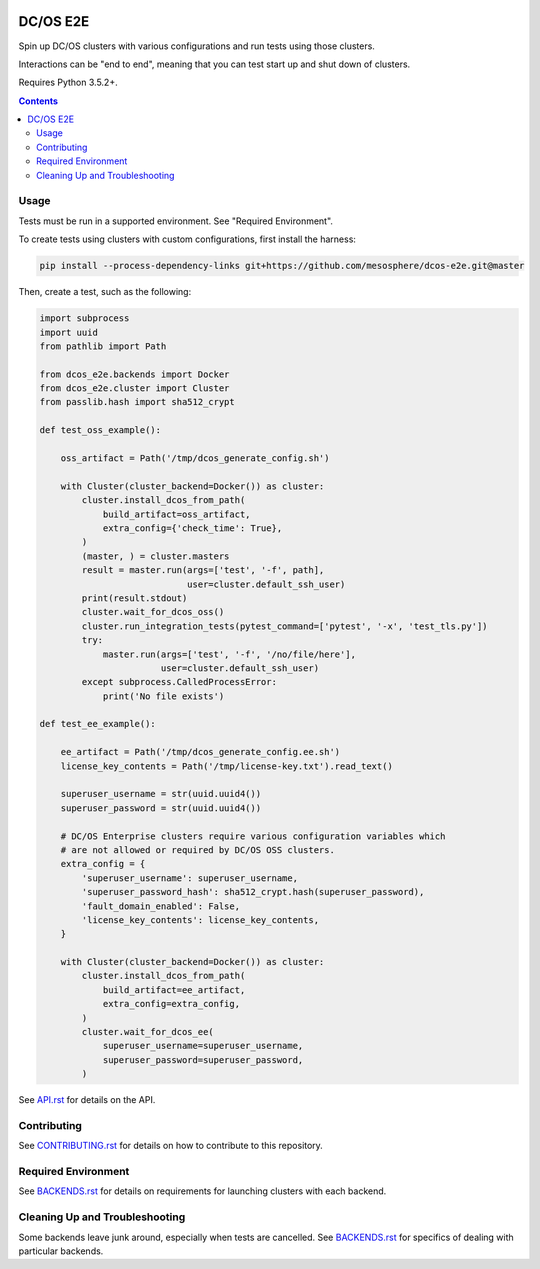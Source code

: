 |Build Status|

|codecov|

|Updates|

DC/OS E2E
=========

Spin up DC/OS clusters with various configurations and run tests using those clusters.

Interactions can be "end to end", meaning that you can test start up and shut down of clusters.

Requires Python 3.5.2+.

.. contents::
   :depth: 2

Usage
-----

Tests must be run in a supported environment.
See "Required Environment".

To create tests using clusters with custom configurations, first install the harness:

.. code:: sh

    pip install --process-dependency-links git+https://github.com/mesosphere/dcos-e2e.git@master

Then, create a test, such as the following:

.. code:: python

    import subprocess
    import uuid
    from pathlib import Path

    from dcos_e2e.backends import Docker
    from dcos_e2e.cluster import Cluster
    from passlib.hash import sha512_crypt

    def test_oss_example():

        oss_artifact = Path('/tmp/dcos_generate_config.sh')

        with Cluster(cluster_backend=Docker()) as cluster:
            cluster.install_dcos_from_path(
                build_artifact=oss_artifact,
                extra_config={'check_time': True},
            )
            (master, ) = cluster.masters
            result = master.run(args=['test', '-f', path],
                                user=cluster.default_ssh_user)
            print(result.stdout)
            cluster.wait_for_dcos_oss()
            cluster.run_integration_tests(pytest_command=['pytest', '-x', 'test_tls.py'])
            try:
                master.run(args=['test', '-f', '/no/file/here'],
                           user=cluster.default_ssh_user)
            except subprocess.CalledProcessError:
                print('No file exists')

    def test_ee_example():

        ee_artifact = Path('/tmp/dcos_generate_config.ee.sh')
        license_key_contents = Path('/tmp/license-key.txt').read_text()

        superuser_username = str(uuid.uuid4())
        superuser_password = str(uuid.uuid4())

        # DC/OS Enterprise clusters require various configuration variables which
        # are not allowed or required by DC/OS OSS clusters.
        extra_config = {
            'superuser_username': superuser_username,
            'superuser_password_hash': sha512_crypt.hash(superuser_password),
            'fault_domain_enabled': False,
            'license_key_contents': license_key_contents,
        }

        with Cluster(cluster_backend=Docker()) as cluster:
            cluster.install_dcos_from_path(
                build_artifact=ee_artifact,
                extra_config=extra_config,
            )
            cluster.wait_for_dcos_ee(
                superuser_username=superuser_username,
                superuser_password=superuser_password,
            )

See `API.rst`_ for details on the API.

Contributing
------------

See `CONTRIBUTING.rst`_ for details on how to contribute to this repository.

Required Environment
--------------------

See `BACKENDS.rst`_ for details on requirements for launching clusters with each backend.

Cleaning Up and Troubleshooting
-------------------------------

Some backends leave junk around, especially when tests are cancelled.
See `BACKENDS.rst`_ for specifics of dealing with particular backends.

.. |Build Status| image:: https://travis-ci.org/mesosphere/dcos-e2e.svg?branch=master
   :target: https://travis-ci.org/mesosphere/dcos-e2e
.. |codecov| image:: https://codecov.io/gh/mesosphere/dcos-e2e/branch/master/graph/badge.svg
   :target: https://codecov.io/gh/mesosphere/dcos-e2e
.. |Updates| image:: https://pyup.io/repos/github/mesosphere/dcos-e2e/shield.svg
   :target: https://pyup.io/repos/github/mesosphere/dcos-e2e/
.. _API.rst: API.rst
.. _BACKENDS.rst: BACKENDS.rst
.. _CONTRIBUTING.rst: CONTRIBUTING.rst
